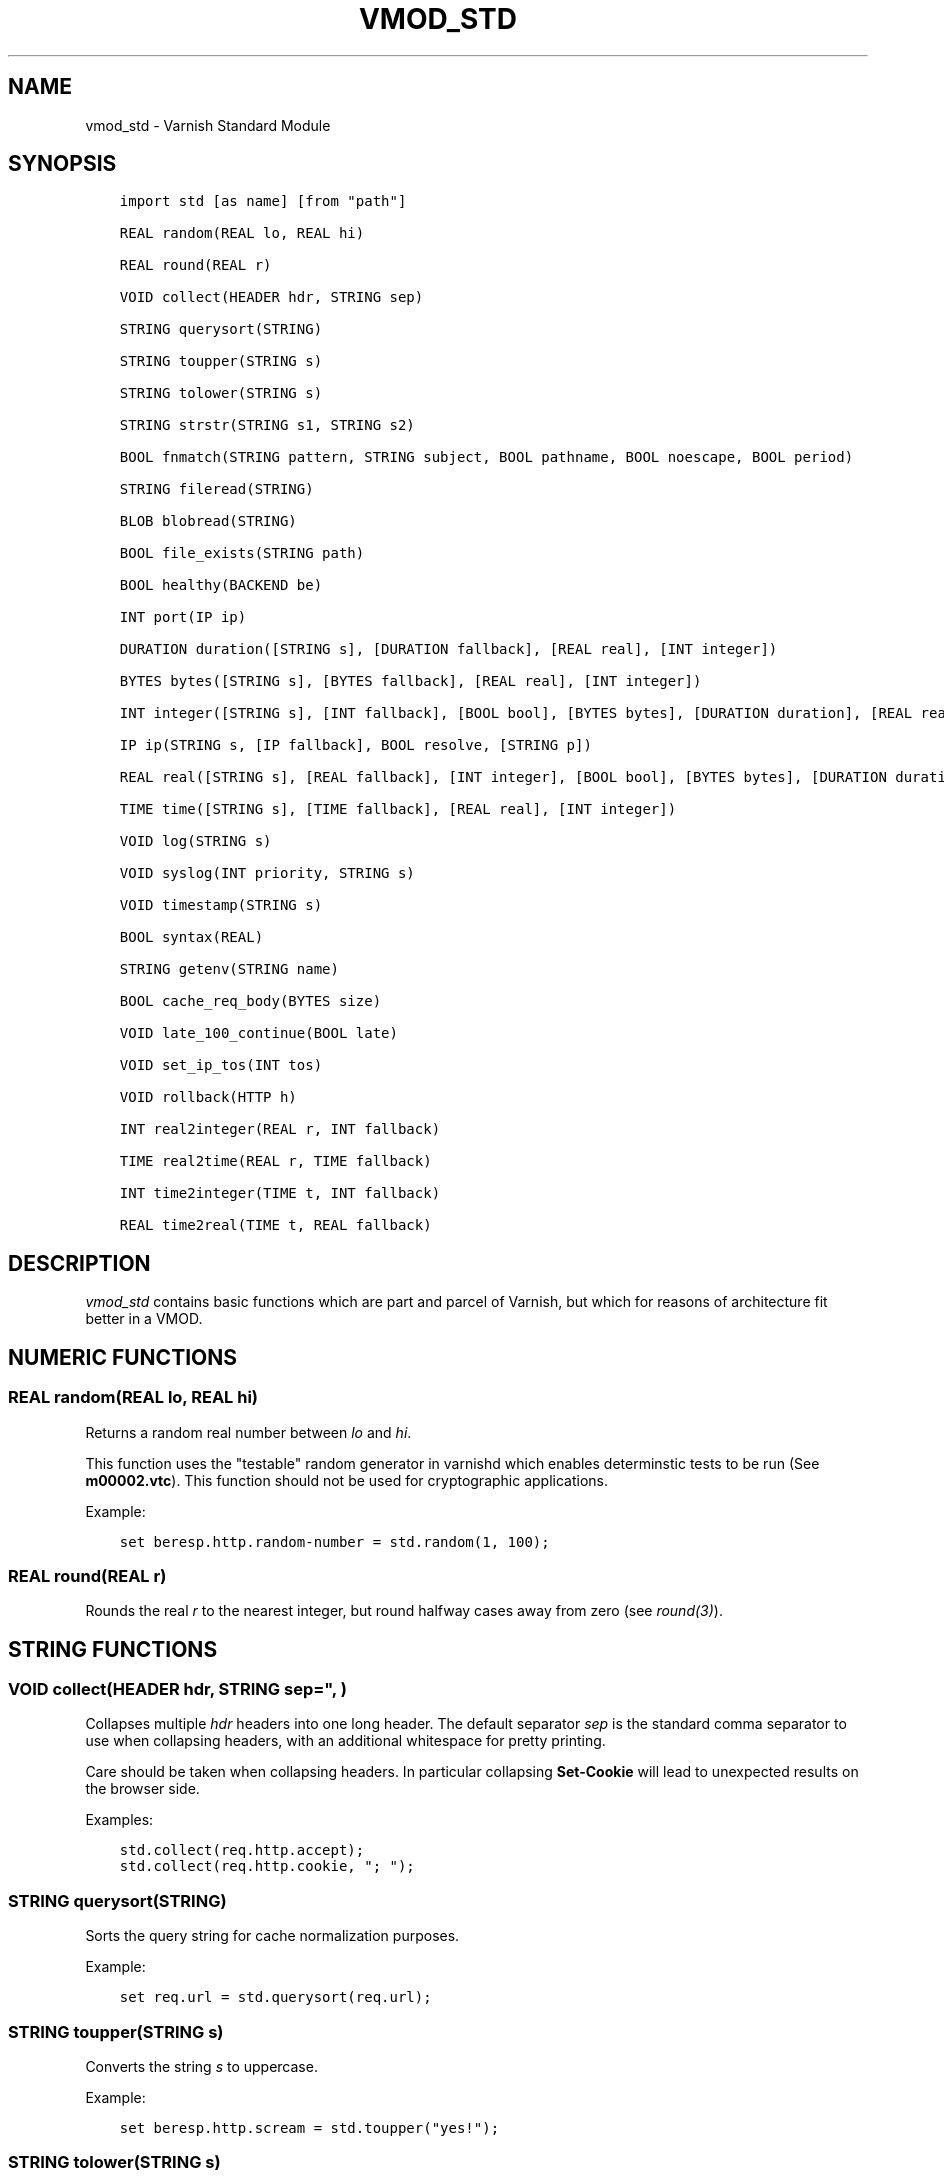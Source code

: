 .\" Man page generated from reStructuredText.
.
.TH VMOD_STD 3 "" "" ""
.SH NAME
vmod_std \- Varnish Standard Module
.
.nr rst2man-indent-level 0
.
.de1 rstReportMargin
\\$1 \\n[an-margin]
level \\n[rst2man-indent-level]
level margin: \\n[rst2man-indent\\n[rst2man-indent-level]]
-
\\n[rst2man-indent0]
\\n[rst2man-indent1]
\\n[rst2man-indent2]
..
.de1 INDENT
.\" .rstReportMargin pre:
. RS \\$1
. nr rst2man-indent\\n[rst2man-indent-level] \\n[an-margin]
. nr rst2man-indent-level +1
.\" .rstReportMargin post:
..
.de UNINDENT
. RE
.\" indent \\n[an-margin]
.\" old: \\n[rst2man-indent\\n[rst2man-indent-level]]
.nr rst2man-indent-level -1
.\" new: \\n[rst2man-indent\\n[rst2man-indent-level]]
.in \\n[rst2man-indent\\n[rst2man-indent-level]]u
..
.\" 
.
.\" NB:  This file is machine generated, DO NOT EDIT!
.
.\" 
.
.\" Edit ./vmod_std.vcc and run make instead
.
.\" 
.
.SH SYNOPSIS
.INDENT 0.0
.INDENT 3.5
.sp
.nf
.ft C
import std [as name] [from "path"]

REAL random(REAL lo, REAL hi)

REAL round(REAL r)

VOID collect(HEADER hdr, STRING sep)

STRING querysort(STRING)

STRING toupper(STRING s)

STRING tolower(STRING s)

STRING strstr(STRING s1, STRING s2)

BOOL fnmatch(STRING pattern, STRING subject, BOOL pathname, BOOL noescape, BOOL period)

STRING fileread(STRING)

BLOB blobread(STRING)

BOOL file_exists(STRING path)

BOOL healthy(BACKEND be)

INT port(IP ip)

DURATION duration([STRING s], [DURATION fallback], [REAL real], [INT integer])

BYTES bytes([STRING s], [BYTES fallback], [REAL real], [INT integer])

INT integer([STRING s], [INT fallback], [BOOL bool], [BYTES bytes], [DURATION duration], [REAL real], [TIME time])

IP ip(STRING s, [IP fallback], BOOL resolve, [STRING p])

REAL real([STRING s], [REAL fallback], [INT integer], [BOOL bool], [BYTES bytes], [DURATION duration], [TIME time])

TIME time([STRING s], [TIME fallback], [REAL real], [INT integer])

VOID log(STRING s)

VOID syslog(INT priority, STRING s)

VOID timestamp(STRING s)

BOOL syntax(REAL)

STRING getenv(STRING name)

BOOL cache_req_body(BYTES size)

VOID late_100_continue(BOOL late)

VOID set_ip_tos(INT tos)

VOID rollback(HTTP h)

INT real2integer(REAL r, INT fallback)

TIME real2time(REAL r, TIME fallback)

INT time2integer(TIME t, INT fallback)

REAL time2real(TIME t, REAL fallback)
.ft P
.fi
.UNINDENT
.UNINDENT
.SH DESCRIPTION
.\" note: not using :ref:`vmod_std(3)` because it expands to "VMOD
.\" std - Varnish Standard Module" and here just the plan vmod name
.\" makes more sense.
.
.sp
\fIvmod_std\fP contains basic functions which are part and parcel of
Varnish, but which for reasons of architecture fit better in a VMOD.
.SH NUMERIC FUNCTIONS
.SS REAL random(REAL lo, REAL hi)
.sp
Returns a random real number between \fIlo\fP and \fIhi\fP\&.
.sp
This function uses the "testable" random generator in varnishd which
enables determinstic tests to be run (See \fBm00002.vtc\fP).  This
function should not be used for cryptographic applications.
.sp
Example:
.INDENT 0.0
.INDENT 3.5
.sp
.nf
.ft C
set beresp.http.random\-number = std.random(1, 100);
.ft P
.fi
.UNINDENT
.UNINDENT
.SS REAL round(REAL r)
.sp
Rounds the real \fIr\fP to the nearest integer, but round halfway cases
away from zero (see \fIround(3)\fP).
.SH STRING FUNCTIONS
.SS VOID collect(HEADER hdr, STRING sep=", ")
.sp
Collapses multiple \fIhdr\fP headers into one long header. The default
separator \fIsep\fP is the standard comma separator to use when collapsing
headers, with an additional whitespace for pretty printing.
.sp
Care should be taken when collapsing headers. In particular collapsing
\fBSet\-Cookie\fP will lead to unexpected results on the browser side.
.sp
Examples:
.INDENT 0.0
.INDENT 3.5
.sp
.nf
.ft C
std.collect(req.http.accept);
std.collect(req.http.cookie, "; ");
.ft P
.fi
.UNINDENT
.UNINDENT
.SS STRING querysort(STRING)
.sp
Sorts the query string for cache normalization purposes.
.sp
Example:
.INDENT 0.0
.INDENT 3.5
.sp
.nf
.ft C
set req.url = std.querysort(req.url);
.ft P
.fi
.UNINDENT
.UNINDENT
.SS STRING toupper(STRING s)
.sp
Converts the string \fIs\fP to uppercase.
.sp
Example:
.INDENT 0.0
.INDENT 3.5
.sp
.nf
.ft C
set beresp.http.scream = std.toupper("yes!");
.ft P
.fi
.UNINDENT
.UNINDENT
.SS STRING tolower(STRING s)
.sp
Converts the string \fIs\fP to lowercase.
.sp
Example:
.INDENT 0.0
.INDENT 3.5
.sp
.nf
.ft C
set beresp.http.nice = std.tolower("VerY");
.ft P
.fi
.UNINDENT
.UNINDENT
.SS STRING strstr(STRING s1, STRING s2)
.sp
Returns a string beginning at the first occurrence of the string \fIs2\fP
in the string \fIs1\fP, or an empty string if \fIs2\fP is not found.
.sp
Note that the comparison is case sensitive.
.sp
Example:
.INDENT 0.0
.INDENT 3.5
.sp
.nf
.ft C
if (std.strstr(req.url, req.http.restrict)) {
        ...
}
.ft P
.fi
.UNINDENT
.UNINDENT
.sp
This will check if the content of \fBreq.http.restrict\fP occurs
anywhere in \fBreq.url\fP\&.
.SS BOOL fnmatch(STRING pattern, STRING subject, BOOL pathname, BOOL noescape, BOOL period)
.INDENT 0.0
.INDENT 3.5
.sp
.nf
.ft C
BOOL fnmatch(
   STRING pattern,
   STRING subject,
   BOOL pathname=1,
   BOOL noescape=0,
   BOOL period=0
)
.ft P
.fi
.UNINDENT
.UNINDENT
.sp
Shell\-style pattern matching; returns \fBtrue\fP if \fIsubject\fP matches
\fIpattern\fP, where \fIpattern\fP may contain wildcard characters such as \fB*\fP
or \fB?\fP\&.
.sp
The match is executed by the implementation of \fIfnmatch(3)\fP on your
system. The rules for pattern matching on most systems include the
following:
.INDENT 0.0
.IP \(bu 2
\fB*\fP matches any sequence of characters
.IP \(bu 2
\fB?\fP matches a single character
.IP \(bu 2
a bracket expression such as \fB[abc]\fP or \fB[!0\-9]\fP is interpreted
as a character class according to the rules of basic regular
expressions (\fInot\fP \fIpcre(3)\fP regexen), except that \fB!\fP is used for
character class negation instead of \fB^\fP\&.
.UNINDENT
.sp
If \fIpathname\fP is \fBtrue\fP, then the forward slash character \fB/\fP is
only matched literally, and never matches \fB*\fP, \fB?\fP or a bracket
expression. Otherwise, \fB/\fP may match one of those patterns.  By
default, \fIpathname\fP is \fBtrue\fP\&.
.sp
If \fInoescape\fP is \fBtrue\fP, then the backslash character \fB\e\fP is
matched as an ordinary character. Otherwise, \fB\e\fP is an escape
character, and matches the character that follows it in the
\fIpattern\fP\&. For example, \fB\e\e\fP matches \fB\e\fP when \fInoescape\fP is
\fBtrue\fP, and \fB\e\e\fP when \fBfalse\fP\&. By default, \fInoescape\fP is
\fBfalse\fP\&.
.sp
If \fIperiod\fP is \fBtrue\fP, then a leading period character \fB\&.\fP only
matches literally, and never matches \fB*\fP, \fB?\fP or a bracket
expression. A period is leading if it is the first character in
\fIsubject\fP; if \fIpathname\fP is also \fBtrue\fP, then a period that
immediately follows a \fB/\fP is also leading (as in \fB/.\fP).  By
default, \fIperiod\fP is \fBfalse\fP\&.
.sp
\fI\%std.fnmatch()\fP invokes VCL failure and returns \fBfalse\fP if
either of \fIpattern\fP or \fIsubject\fP is \fBNULL\fP \-\- for example, if an
unset header is specified.
.sp
Examples:
.INDENT 0.0
.INDENT 3.5
.sp
.nf
.ft C
# Matches URLs such as /foo/bar and /foo/baz
if (std.fnmatch("/foo/\e*", req.url)) { ... }

# Matches URLs such as /foo/bar/baz and /foo/baz/quux
if (std.fnmatch("/foo/\e*/\e*", bereq.url)) { ... }

# Matches /foo/bar/quux, but not /foo/bar/baz/quux
if (std.fnmatch("/foo/\e*/quux", req.url)) { ... }

# Matches /foo/bar/quux and /foo/bar/baz/quux
if (std.fnmatch("/foo/\e*/quux", req.url, pathname=false)) { ... }

# Matches /foo/bar, /foo/car and /foo/far
if (std.fnmatch("/foo/?ar", req.url)) { ... }

# Matches /foo/ followed by a non\-digit
if (std.fnmatch("/foo/[!0\-9]", req.url)) { ... }
.ft P
.fi
.UNINDENT
.UNINDENT
.SH FILE(SYSTEM) FUNCTIONS
.SS STRING fileread(STRING)
.sp
Reads a text file and returns a string with the content.
.sp
The entire file is cached on the first call, and subsequent calls
will return this cached contents, even if the file has changed in
the meantime.
.sp
For binary files, use std.blobread() instead.
.sp
Example:
.INDENT 0.0
.INDENT 3.5
.sp
.nf
.ft C
synthetic("Response was served by " + std.fileread("/etc/hostname"));
.ft P
.fi
.UNINDENT
.UNINDENT
.sp
Consider that the entire contents of the file appear in the string
that is returned, including newlines that may result in invalid
headers if \fI\%std.fileread()\fP is used to form a header. In that
case, you may need to modify the string, for example with
\fBregsub()\fP (see \fIvcl(7)\fP):
.INDENT 0.0
.INDENT 3.5
.sp
.nf
.ft C
set beresp.http.served\-by = regsub(std.fileread("/etc/hostname"), "\eR$", "");
.ft P
.fi
.UNINDENT
.UNINDENT
.SS BLOB blobread(STRING)
.sp
Reads any file and returns a blob with the content.
.sp
The entire file is cached on the first call, and subsequent calls
will return this cached contents, even if the file has changed in
the meantime.
.SS BOOL file_exists(STRING path)
.sp
Returns \fBtrue\fP if path or the file pointed to by path exists,
\fBfalse\fP otherwise.
.sp
Example:
.INDENT 0.0
.INDENT 3.5
.sp
.nf
.ft C
if (std.file_exists("/etc/return_503")) {
        return (synth(503, "Varnish is in maintenance"));
}
.ft P
.fi
.UNINDENT
.UNINDENT
.SH TYPE INSPECTION FUNCTIONS
.SS BOOL healthy(BACKEND be)
.sp
Returns \fBtrue\fP if the backend \fIbe\fP is healthy.
.SS INT port(IP ip)
.sp
Returns the port number of the IP address \fIip\fP\&. Always returns \fB0\fP
for a \fB*.ip\fP variable when the address is a Unix domain socket.
.SH TYPE CONVERSION FUNCTIONS
.sp
These functions all have the same form:
.INDENT 0.0
.INDENT 3.5
.sp
.nf
.ft C
TYPE type([arguments], [fallback TYPE])
.ft P
.fi
.UNINDENT
.UNINDENT
.sp
Precisely one of the \fIarguments\fP must be provided (besides the
optional \fIfallback\fP), and it will be converted to \fITYPE\fP\&.
.sp
If conversion fails, \fIfallback\fP will be returned and if no
fallback was specified, the VCL will be failed.
.SS DURATION duration([STRING s], [DURATION fallback], [REAL real], [INT integer])
.INDENT 0.0
.INDENT 3.5
.sp
.nf
.ft C
DURATION duration(
   [STRING s],
   [DURATION fallback],
   [REAL real],
   [INT integer]
)
.ft P
.fi
.UNINDENT
.UNINDENT
.sp
Returns a DURATION from a STRING, REAL or INT argument.
.sp
For a STRING \fIs\fP argument, \fIs\fP must be quantified by \fBms\fP
(milliseconds), \fBs\fP (seconds), \fBm\fP (minutes), \fBh\fP (hours),\(ga\(gad\(ga\(ga
(days), \fBw\fP (weeks) or \fBy\fP (years) units.
.sp
\fIreal\fP and \fIinteger\fP arguments are taken as seconds.
.sp
If the conversion of an \fIs\fP argument fails, \fIfallback\fP will be
returned if provided, or a VCL failure will be triggered.
.sp
Conversions from \fIreal\fP and \fIinteger\fP arguments never fail.
.sp
Only one of the \fIs\fP, \fIreal\fP or \fIinteger\fP arguments may be given or a VCL
failure will be triggered.
.INDENT 0.0
.TP
.B Examples::
set beresp.ttl = std.duration("1w", 3600s);
set beresp.ttl = std.duration(real=1.5);
set beresp.ttl = std.duration(integer=10);
.UNINDENT
.SS BYTES bytes([STRING s], [BYTES fallback], [REAL real], [INT integer])
.INDENT 0.0
.INDENT 3.5
.sp
.nf
.ft C
BYTES bytes(
   [STRING s],
   [BYTES fallback],
   [REAL real],
   [INT integer]
)
.ft P
.fi
.UNINDENT
.UNINDENT
.sp
Returns BYTES from a STRING, REAL or INT argument.
.sp
A STRING \fIs\fP argument can be quantified with a multiplier (\fBk\fP
(kilo), \fBm\fP (mega), \fBg\fP (giga), \fBt\fP (tera) or \fBp\fP (peta)).
.sp
\fIreal\fP and \fIinteger\fP arguments are taken as bytes.
.sp
If the conversion of an \fIs\fP argument fails, \fIfallback\fP will be
returned if provided, or a VCL failure will be triggered.
.sp
Other conversions may fail if the argument can not be represented,
because it is negative, too small or too large. Again, \fIfallback\fP will
be returned if provided, or a VCL failure will be triggered.
.sp
\fIreal\fP arguments will be rounded down.
.sp
Only one of the \fIs\fP, \fIreal\fP or \fIinteger\fP arguments may be given or a VCL
failure will be triggered.
.INDENT 0.0
.TP
.B Example::
std.cache_req_body(std.bytes(something.somewhere, 10K));
std.cache_req_body(std.bytes(integer=10*1024));
std.cache_req_body(std.bytes(real=10.0*1024));
.UNINDENT
.SS INT integer([STRING s], [INT fallback], [BOOL bool], [BYTES bytes], [DURATION duration], [REAL real], [TIME time])
.INDENT 0.0
.INDENT 3.5
.sp
.nf
.ft C
INT integer(
   [STRING s],
   [INT fallback],
   [BOOL bool],
   [BYTES bytes],
   [DURATION duration],
   [REAL real],
   [TIME time]
)
.ft P
.fi
.UNINDENT
.UNINDENT
.sp
Returns an INT from a STRING, BOOL or other quantity.
.sp
If the conversion of an \fIs\fP argument fails, \fIfallback\fP will be
returned if provided, or a VCL failure will be triggered.
.sp
A \fIbool\fP argument will be returned as 0 for \fBfalse\fP and 1 for
\fBtrue\fP\&. This conversion will never fail.
.sp
For a \fIbytes\fP argument, the number of bytes will be returned.  This
conversion will never fail.
.sp
A \fIduration\fP argument will be rounded down to the number of seconds
and returned.
.sp
A \fIreal\fP argument will be rounded down and returned.
.sp
For a \fItime\fP argument, the number of seconds since the UNIX epoch
(1970\-01\-01 00:00:00 UTC) will be returned.
.sp
\fIduration\fP, \fIreal\fP and \fItime\fP conversions may fail if the argument can
not be represented because it is too small or too large. If so,
\fIfallback\fP will be returned if provided, or a VCL failure will be
triggered.
.sp
Only one of the \fIs\fP, \fIbool\fP, \fIbytes\fP, \fIduration\fP, \fIreal\fP or \fItime\fP
arguments may be given or a VCL failure will be triggered.
.sp
Examples:
.INDENT 0.0
.INDENT 3.5
.sp
.nf
.ft C
if (std.integer(req.http.foo, 0) > 5) {
        ...
}

set resp.http.answer = std.integer(real=126.42/3);
.ft P
.fi
.UNINDENT
.UNINDENT
.SS IP ip(STRING s, [IP fallback], BOOL resolve=1, [STRING p])
.sp
Converts the string \fIs\fP to the first IP number returned by the system
library function \fIgetaddrinfo(3)\fP\&. If conversion fails, \fIfallback\fP will
be returned or VCL failure will happen.
.sp
The IP address includes a port number that can be found with \fBstd.port()\fP
that defaults to 80. The default port can be set to a different value with
the \fIp\fP argument. It will be overriden if \fIs\fP contains both an IP address
and a port number or service name.
.sp
When \fIs\fP contains both, the syntax is either \fBaddress:port\fP or
\fBaddress port\fP\&. If the address is a numerical IPv6 address it must be
enclosed between brackets, for example \fB[::1] 80\fP or \fB[::1]:http\fP\&.
The \fIfallback\fP may also contain both an address and a port, but its default
port is always 80.
.sp
If \fIresolve\fP is false, \fIgetaddrinfo(3)\fP is called using \fBAI_NUMERICHOST\fP
and \fBAI_NUMERICSERV\fP to avoid network lookups depending on the system\(aqs
\fIgetaddrinfo(3)\fP or nsswitch configuration. This makes "numerical" IP
strings and services cheaper to convert.
.sp
Example:
.INDENT 0.0
.INDENT 3.5
.sp
.nf
.ft C
if (std.ip(req.http.X\-forwarded\-for, "0.0.0.0") ~ my_acl) {
        ...
}
.ft P
.fi
.UNINDENT
.UNINDENT
.SS REAL real([STRING s], [REAL fallback], [INT integer], [BOOL bool], [BYTES bytes], [DURATION duration], [TIME time])
.INDENT 0.0
.INDENT 3.5
.sp
.nf
.ft C
REAL real(
   [STRING s],
   [REAL fallback],
   [INT integer],
   [BOOL bool],
   [BYTES bytes],
   [DURATION duration],
   [TIME time]
)
.ft P
.fi
.UNINDENT
.UNINDENT
.sp
Returns a REAL from a STRING, BOOL or other quantity.
.sp
If the conversion of an \fIs\fP argument fails, \fIfallback\fP will be
returned if provided, or a VCL failure will be triggered.
.sp
A \fIbool\fP argument will be returned as 0.0 for \fBfalse\fP and 1.0 for
\fBtrue\fP\&.
.sp
For a \fIbytes\fP argument, the number of bytes will be returned.
.sp
For a \fIduration\fP argument, the number of seconds will be returned.
.sp
An \fIinteger\fP argument will be returned as a REAL.
.sp
For a \fItime\fP argument, the number of seconds since the UNIX epoch
(1970\-01\-01 00:00:00 UTC) will be returned.
.sp
None of these conversions other than \fIs\fP will fail.
.sp
Only one of the \fIs\fP, \fIinteger\fP, \fIbool\fP, \fIbytes\fP, \fIduration\fP or \fItime\fP
arguments may be given or a VCL failure will be triggered.
.sp
Example:
.INDENT 0.0
.INDENT 3.5
.sp
.nf
.ft C
if (std.real(req.http.foo, 0.0) > 5.5) {
        ...
}
.ft P
.fi
.UNINDENT
.UNINDENT
.SS TIME time([STRING s], [TIME fallback], [REAL real], [INT integer])
.INDENT 0.0
.INDENT 3.5
.sp
.nf
.ft C
TIME time([STRING s], [TIME fallback], [REAL real], [INT integer])
.ft P
.fi
.UNINDENT
.UNINDENT
.sp
Returns a TIME from a STRING, REAL or INT argument.
.sp
For a STRING \fIs\fP argument, the following formats are supported:
.INDENT 0.0
.INDENT 3.5
.sp
.nf
.ft C
"Sun, 06 Nov 1994 08:49:37 GMT"
"Sunday, 06\-Nov\-94 08:49:37 GMT"
"Sun Nov  6 08:49:37 1994"
"1994\-11\-06T08:49:37"
"784111777.00"
"784111777"
.ft P
.fi
.UNINDENT
.UNINDENT
.sp
\fIreal\fP and \fIinteger\fP arguments are taken as seconds since the epoch.
.sp
If the conversion of an \fIs\fP argument fails or a negative \fIreal\fP or
\fIinteger\fP argument is given, \fIfallback\fP will be returned if provided,
or a VCL failure will be triggered.
.sp
Examples:
.INDENT 0.0
.INDENT 3.5
.sp
.nf
.ft C
if (std.time(resp.http.last\-modified, now) < now \- 1w) {
        ...
}

if (std.time(int=2147483647) < now \- 1w) {
        ...
}
.ft P
.fi
.UNINDENT
.UNINDENT
.SH LOGGING FUNCTIONS
.SS VOID log(STRING s)
.sp
Logs the string \fIs\fP to the shared memory log, using \fIvsl(7)\fP tag
\fBSLT_VCL_Log\fP\&.
.sp
Example:
.INDENT 0.0
.INDENT 3.5
.sp
.nf
.ft C
std.log("Something fishy is going on with the vhost " + req.http.host);
.ft P
.fi
.UNINDENT
.UNINDENT
.SS VOID syslog(INT priority, STRING s)
.sp
Logs the string \fIs\fP to syslog tagged with \fIpriority\fP\&. \fIpriority\fP is
formed by ORing the facility and level values. See your system\(aqs
\fBsyslog.h\fP file for possible values.
.sp
Notice: Unlike VCL and other functions in the std vmod, this function
will not fail VCL processing for workspace overflows: For an out of
workspace condition, the \fI\%std.syslog()\fP function has no effect.
.sp
Example:
.INDENT 0.0
.INDENT 3.5
.sp
.nf
.ft C
std.syslog(9, "Something is wrong");
.ft P
.fi
.UNINDENT
.UNINDENT
.sp
This will send a message to syslog using \fBLOG_USER | LOG_ALERT\fP\&.
.SS VOID timestamp(STRING s)
.sp
Introduces a timestamp in the log with the current time, using the
string \fIs\fP as the label. This is useful to time the execution of lengthy
VCL subroutines, and makes the timestamps inserted automatically by
Varnish more accurate.
.sp
Example:
.INDENT 0.0
.INDENT 3.5
.sp
.nf
.ft C
std.timestamp("curl\-request");
.ft P
.fi
.UNINDENT
.UNINDENT
.SH CONTROL AND INFORMATION FUNCTIONS
.SS BOOL syntax(REAL)
.sp
Returns \fBtrue\fP if VCL version is at least \fIREAL\fP\&.
.SS STRING getenv(STRING name)
.sp
Return environment variable \fIname\fP or the empty string. See \fIgetenv(3)\fP\&.
.sp
Example:
.INDENT 0.0
.INDENT 3.5
.sp
.nf
.ft C
set req.http.My\-Env = std.getenv("MY_ENV");
.ft P
.fi
.UNINDENT
.UNINDENT
.SS BOOL cache_req_body(BYTES size)
.sp
Caches the request body if it is smaller than \fIsize\fP\&.  Returns
\fBtrue\fP if the body was cached, \fBfalse\fP otherwise.
.sp
Normally the request body can only be sent once. Caching it enables
retrying backend requests with a request body, as usually the case
with \fBPOST\fP and \fBPUT\fP\&.
.sp
Example:
.INDENT 0.0
.INDENT 3.5
.sp
.nf
.ft C
if (std.cache_req_body(1KB)) {
        ...
}
.ft P
.fi
.UNINDENT
.UNINDENT
.SS VOID late_100_continue(BOOL late)
.sp
Controls when varnish reacts to an \fBExpect: 100\-continue\fP client
request header.
.sp
Varnish always generates a \fB100 Continue\fP response if requested by
the client trough the \fBExpect: 100\-continue\fP header when waiting for
request body data.
.sp
But, by default, the \fB100 Continue\fP response is already generated
immediately after \fBvcl_recv\fP returns to reduce latencies under the
assumption that the request body will be read eventually.
.sp
Calling \fBstd.late_100_continue(true)\fP in \fBvcl_recv\fP will cause the
\fB100 Continue\fP response to only be sent when needed. This may cause
additional latencies for processing request bodies, but is the correct
behavior by strict interpretation of RFC7231.
.sp
This function has no effect outside \fBvcl_recv\fP and after calling
\fBstd.cache_req_body()\fP or any other function consuming the request
body.
.sp
Example:
.INDENT 0.0
.INDENT 3.5
.sp
.nf
.ft C
vcl_recv {
        std.late_100_continue(true);

        if (req.method == "POST") {
                std.late_100_continue(false);
                return (pass);
        }
        ...
 }
.ft P
.fi
.UNINDENT
.UNINDENT
.SS VOID set_ip_tos(INT tos)
.sp
Sets the IP type\-of\-service (TOS) field for the current session to
\fItos\fP\&. Silently ignored if the listen address is a Unix domain socket.
.sp
Please note that the TOS field is not removed by the end of the
request so probably want to set it on every request should you utilize
it.
.sp
Example:
.INDENT 0.0
.INDENT 3.5
.sp
.nf
.ft C
if (req.url ~ "^/slow/") {
        std.set_ip_tos(0);
}
.ft P
.fi
.UNINDENT
.UNINDENT
.SS VOID rollback(HTTP h)
.sp
Restores the \fIh\fP HTTP headers to their original state.
.sp
Example:
.INDENT 0.0
.INDENT 3.5
.sp
.nf
.ft C
std.rollback(bereq);
.ft P
.fi
.UNINDENT
.UNINDENT
.SH DEPRECATED FUNCTIONS
.SS INT real2integer(REAL r, INT fallback)
.sp
\fBDEPRECATED\fP: This function will be removed in a future version of
varnish, use \fI\%std.integer()\fP with a \fIreal\fP argument and the
\fI\%std.round()\fP function instead, for example:
.INDENT 0.0
.INDENT 3.5
.sp
.nf
.ft C
std.integer(real=std.round(...), fallback=...)
.ft P
.fi
.UNINDENT
.UNINDENT
.sp
Rounds the real \fIr\fP to the nearest integer, but round halfway cases
away from zero (see \fIround(3)\fP). If conversion fails, \fIfallback\fP will
be returned.
.sp
Examples:
.INDENT 0.0
.INDENT 3.5
.sp
.nf
.ft C
set req.http.integer = std.real2integer(1140618699.00, 0);
set req.http.posone = real2integer( 0.5, 0);    # =  1.0
set req.http.negone = real2integer(\-0.5, 0);    # = \-1.0
.ft P
.fi
.UNINDENT
.UNINDENT
.SS TIME real2time(REAL r, TIME fallback)
.sp
\fBDEPRECATED\fP: This function will be removed in a future version of
varnish, use \fI\%std.time()\fP with a \fIreal\fP argument and the
\fI\%std.round()\fP function instead, for example:
.INDENT 0.0
.INDENT 3.5
.sp
.nf
.ft C
std.time(real=std.round(...), fallback=...)
.ft P
.fi
.UNINDENT
.UNINDENT
.sp
Rounds the real \fIr\fP to the nearest integer (see
\fI\%std.real2integer()\fP) and returns the corresponding time when
interpreted as a unix epoch. If conversion fails, \fIfallback\fP will be
returned.
.sp
Example:
.INDENT 0.0
.INDENT 3.5
.sp
.nf
.ft C
set req.http.time = std.real2time(1140618699.00, now);
.ft P
.fi
.UNINDENT
.UNINDENT
.SS INT time2integer(TIME t, INT fallback)
.sp
\fBDEPRECATED\fP: This function will be removed in a future version of
varnish, use \fI\%std.integer()\fP with a \fItime\fP argument instead, for
example:
.INDENT 0.0
.INDENT 3.5
.sp
.nf
.ft C
std.integer(time=..., fallback=...)
.ft P
.fi
.UNINDENT
.UNINDENT
.sp
Converts the time \fIt\fP to a integer. If conversion fails,
\fIfallback\fP will be returned.
.sp
Example:
.INDENT 0.0
.INDENT 3.5
.sp
.nf
.ft C
set req.http.int = std.time2integer(now, 0);
.ft P
.fi
.UNINDENT
.UNINDENT
.SS REAL time2real(TIME t, REAL fallback)
.sp
\fBDEPRECATED\fP: This function will be removed in a future version of
varnish, use \fI\%std.real()\fP with a \fItime\fP argument instead, for
example:
.INDENT 0.0
.INDENT 3.5
.sp
.nf
.ft C
std.real(time=..., fallback=...)
.ft P
.fi
.UNINDENT
.UNINDENT
.sp
Converts the time \fIt\fP to a real. If conversion fails, \fIfallback\fP will
be returned.
.sp
Example:
.INDENT 0.0
.INDENT 3.5
.sp
.nf
.ft C
set req.http.real = std.time2real(now, 1.0);
.ft P
.fi
.UNINDENT
.UNINDENT
.SH SEE ALSO
.INDENT 0.0
.IP \(bu 2
\fIvarnishd(1)\fP
.IP \(bu 2
\fIvsl(7)\fP
.IP \(bu 2
\fIfnmatch(3)\fP
.UNINDENT
.SH COPYRIGHT
.INDENT 0.0
.INDENT 3.5
.sp
.nf
.ft C
Copyright (c) 2010\-2017 Varnish Software AS
All rights reserved.

Author: Poul\-Henning Kamp <phk@FreeBSD.org>

SPDX\-License\-Identifier: BSD\-2\-Clause

Redistribution and use in source and binary forms, with or without
modification, are permitted provided that the following conditions
are met:
1. Redistributions of source code must retain the above copyright
   notice, this list of conditions and the following disclaimer.
2. Redistributions in binary form must reproduce the above copyright
   notice, this list of conditions and the following disclaimer in the
   documentation and/or other materials provided with the distribution.

THIS SOFTWARE IS PROVIDED BY THE AUTHOR AND CONTRIBUTORS \(ga\(gaAS IS\(aq\(aq AND
ANY EXPRESS OR IMPLIED WARRANTIES, INCLUDING, BUT NOT LIMITED TO, THE
IMPLIED WARRANTIES OF MERCHANTABILITY AND FITNESS FOR A PARTICULAR PURPOSE
ARE DISCLAIMED.  IN NO EVENT SHALL AUTHOR OR CONTRIBUTORS BE LIABLE
FOR ANY DIRECT, INDIRECT, INCIDENTAL, SPECIAL, EXEMPLARY, OR CONSEQUENTIAL
DAMAGES (INCLUDING, BUT NOT LIMITED TO, PROCUREMENT OF SUBSTITUTE GOODS
OR SERVICES; LOSS OF USE, DATA, OR PROFITS; OR BUSINESS INTERRUPTION)
HOWEVER CAUSED AND ON ANY THEORY OF LIABILITY, WHETHER IN CONTRACT, STRICT
LIABILITY, OR TORT (INCLUDING NEGLIGENCE OR OTHERWISE) ARISING IN ANY WAY
OUT OF THE USE OF THIS SOFTWARE, EVEN IF ADVISED OF THE POSSIBILITY OF
SUCH DAMAGE.
.ft P
.fi
.UNINDENT
.UNINDENT
.\" Generated by docutils manpage writer.
.

